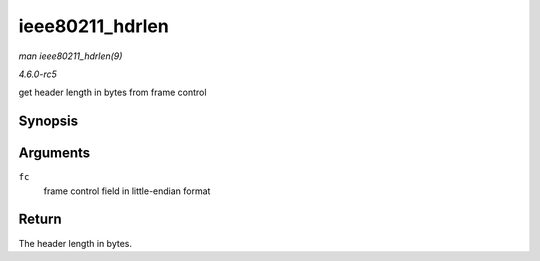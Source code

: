 .. -*- coding: utf-8; mode: rst -*-

.. _API-ieee80211-hdrlen:

================
ieee80211_hdrlen
================

*man ieee80211_hdrlen(9)*

*4.6.0-rc5*

get header length in bytes from frame control


Synopsis
========

.. c:function:: unsigned int __attribute_const__ ieee80211_hdrlen( __le16 fc )

Arguments
=========

``fc``
    frame control field in little-endian format


Return
======

The header length in bytes.


.. ------------------------------------------------------------------------------
.. This file was automatically converted from DocBook-XML with the dbxml
.. library (https://github.com/return42/sphkerneldoc). The origin XML comes
.. from the linux kernel, refer to:
..
.. * https://github.com/torvalds/linux/tree/master/Documentation/DocBook
.. ------------------------------------------------------------------------------
